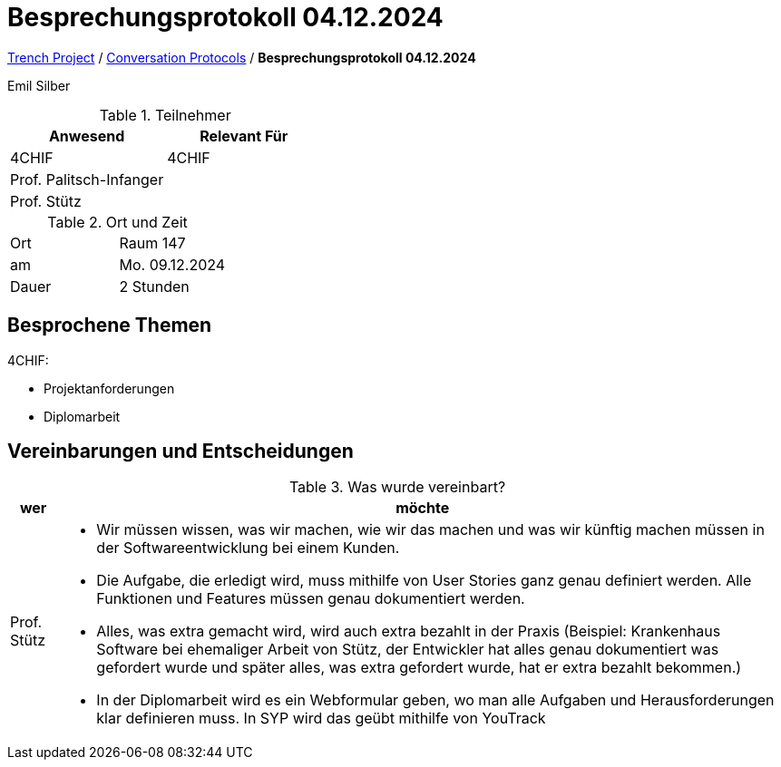 = Besprechungsprotokoll 04.12.2024

link:/01-projekte-2025-4chif-syp-trench/[Trench Project] / link:/01-projekte-2025-4chif-syp-trench/conversation-protocols/[Conversation Protocols] / *Besprechungsprotokoll 04.12.2024*

Emil Silber

.Teilnehmer
|===
|Anwesend |Relevant Für

|4CHIF
|4CHIF

|Prof. Palitsch-Infanger
|
|Prof. Stütz
|

|===

.Ort und Zeit
[cols=2*]
|===
|Ort
|Raum 147

|am
|Mo. 09.12.2024
|Dauer
|2 Stunden
|===



== Besprochene Themen

4CHIF:

* Projektanforderungen
* Diplomarbeit

== Vereinbarungen und Entscheidungen

.Was wurde vereinbart?
[%autowidth]
|===
|wer |möchte 

| Prof. Stütz
a| 

- Wir müssen wissen, was wir machen, wie wir das machen und was wir künftig machen müssen in der Softwareentwicklung bei einem Kunden.

- Die Aufgabe, die erledigt wird, muss mithilfe von User Stories ganz genau definiert werden.
Alle Funktionen und Features müssen genau dokumentiert werden. 

- Alles, was extra gemacht wird, wird auch extra bezahlt in der Praxis (Beispiel: Krankenhaus Software bei ehemaliger Arbeit von Stütz, der Entwickler hat alles genau dokumentiert was gefordert wurde und später alles, was extra gefordert wurde, hat er extra bezahlt bekommen.)

- In der Diplomarbeit wird es ein Webformular geben, wo man alle Aufgaben und Herausforderungen klar definieren muss. In SYP wird das geübt mithilfe von YouTrack

|===
